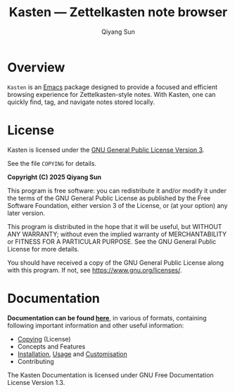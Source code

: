 #+title: Kasten --- Zettelkasten note browser
#+author: Qiyang Sun

* Overview

=Kasten= is an [[https://www.gnu.org/software/emacs/][Emacs]] package designed to provide a focused and efficient
browsing experience for Zettelkasten-style notes. With Kasten, one can quickly
find, tag, and navigate notes stored locally.

* License

Kasten is licensed under the [[https://www.gnu.org/licenses/gpl-3.0.en.html][GNU General Public License Version 3]].

See the file =COPYING= for details.

*Copyright (C) 2025 Qiyang Sun*

This program is free software: you can redistribute it and/or modify it under
the terms of the GNU General Public License as published by the Free Software
Foundation, either version 3 of the License, or (at your option) any later
version.

This program is distributed in the hope that it will be useful, but WITHOUT ANY
WARRANTY; without even the implied warranty of MERCHANTABILITY or FITNESS FOR A
PARTICULAR PURPOSE. See the GNU General Public License for more details.

You should have received a copy of the GNU General Public License along with
this program. If not, see <https://www.gnu.org/licenses/>.

* Documentation

*Documentation can be found [[https://iamsqy.github.io/kasten/][here]]*, in various of formats, containing following
important information and other useful information:
- [[https://iamsqy.github.io/kasten/kasten_html/Copying.html][Copying]] (License)
- Concepts and Features
- [[https://iamsqy.github.io/kasten/kasten_html/Installation.html][Installation]], [[https://iamsqy.github.io/kasten/kasten_html/Usage.html][Usage]] and [[https://iamsqy.github.io/kasten/kasten_html/Customisation.html][Customisation]]
- Contributing

The Kasten Documentation is licensed under GNU Free Documentation License
Version 1.3.
